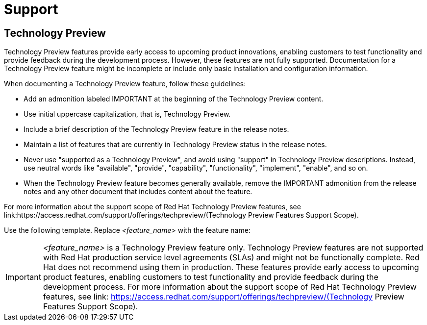 [[support]]
= Support

[[technology-preview-guidance]]
== Technology Preview

Technology Preview features provide early access to upcoming product innovations, enabling customers to test functionality and provide feedback during the development process. However, these features are not fully supported. Documentation for a Technology Preview feature might be incomplete or include only basic installation and configuration information.

When documenting a Technology Preview feature, follow these guidelines:

* Add an admonition labeled IMPORTANT at the beginning of the Technology Preview content.
* Use initial uppercase capitalization, that is, Technology Preview.
* Include a brief description of the Technology Preview feature in the release notes.
* Maintain a list of features that are currently in Technology Preview status in the release notes.
* Never use "supported as a Technology Preview", and avoid using "support" in Technology Preview descriptions. Instead, use neutral words like "available", "provide", "capability", "functionality", "implement", "enable", and so on.
* When the Technology Preview feature becomes generally available, remove the IMPORTANT admonition from the release notes and any other document that includes content about the feature.

For more information about the support scope of Red Hat Technology Preview
features, see link:https://access.redhat.com/support/offerings/techpreview/(Technology Preview Features Support Scope).


Use the following template. Replace _<feature_name>_ with the feature name:

[IMPORTANT]
====
_<feature_name>_ is a Technology Preview feature only. Technology Preview features are not supported with Red Hat production service level agreements (SLAs) and might not be functionally complete. Red Hat does not recommend using them in production. These features provide early access to upcoming product features, enabling customers to test functionality and provide feedback during the development process. For more information about the support scope of Red Hat Technology Preview features, see link: https://access.redhat.com/support/offerings/techpreview/(Technology Preview Features Support Scope).
====


// TODO: Add new style entries alphabetically in this file
